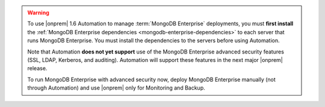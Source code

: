 .. warning::

   To use |onprem| 1.6 Automation to manage :term:`MongoDB Enterprise`
   deployments, you must **first install** the :ref:`MongoDB Enterprise
   dependencies <mongodb-enterprise-dependencies>` to each server that
   runs MongoDB Enterprise. You must install the dependencies to the
   servers before using Automation.

   Note that Automation **does not yet support** use of the MongoDB
   Enterprise advanced security features (SSL, LDAP, Kerberos, and
   auditing). Automation will support these features in the next major
   |onprem| release.

   To run MongoDB Enterprise with advanced security now, deploy MongoDB
   Enterprise manually (not through Automation) and use |onprem| only for
   Monitoring and Backup.
